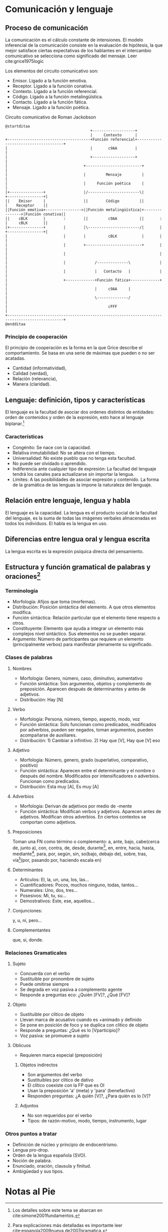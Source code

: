 * Comunicación y lenguaje
** Proceso de comunicación
La comunicación es el cálculo constante de intensiones. El modelo inferencial de la comunicación
consiste en  la evaluación  de hipótesis,  la que  mejor satisface  ciertas expectativas  de los
hablantes  en el  intercambio  comunicativo se  selecciona como  significado  del mensaje.  Leer
cite:grice1975logic

Los elementos del circuito comunicativo son:
- Emisor. Ligado a la función emotiva.
- Receptor. Ligado a la función conativa.
- Contexto. Ligado a la función referencial.
- Código. Ligado a la función metalingüística.
- Contacto. Ligado a la función fática.
- Mensaje. Ligado a la función poética.

#+CAPTION: Circuito comunicativo de Roman Jackobson
#+ATTR_HTML: :width 100% :style border:5px solid red;
#+begin_src plantuml :file im/circuito.png
@startditaa
                                      +-------------------+
                                      |     Contexto      |
+-------------------------------------+Función referencial+-------------------------------------+
|                                     |       c9AA        |                                     |
|                                     +-------------------+                                     |
|                                  +-------------------------+                                  |
|                                  |         Mensaje         |                                  |
|                                  |     Función poética     |                                  |
|+---------------+                 |/-----------------------\|                +----------------+|
||    Emisor     |                 ||        Código         ||                |    Receptor    ||
||Función emotiva+---------------->||Función metalingüística|+--------------->|Función conativa||
||    cBLK       |        :        ||         c9AA          ||       :        |     cBLK       ||
|+---------------+        |        |\-----------------------/|       |        +----------------+|
|                         |        |          cBLK           |       |                          |
|                         |        +-------------------------+       |                          |
|                         |                                          |                          |
|                         |             /--------------\             |                          |
|                         |             |   Contacto   |             |                          |
|                         +-------------+Función fática+-------------+                          |
|                                       |     c9AA     |                                        |
|                                       \--------------/                                        |
|                                             cFFF                                              |
+-----------------------------------------------------------------------------------------------+
@endditaa
#+end_src
*** Principio de cooperación
El principio de cooperación  es la forma en la que Grice describe  el comportamiento. Se basa en
una serie de máximas que pueden o no ser acatadas.

- Cantidad (informatividad),
- Calidad (verdad),
- Relación (relevancia),
- Manera (claridad).
** Lenguaje: definición, tipos y características
El lenguaje es la facultad de asociar dos  ordenes distintos de entidades: orden de contenidos y
orden de la expresión,  esto hace al lenguaje biplanar.[fn:1]
*** Características
- Congénito: Se nace con la capacidad.
- Relativa inmutabilidad: No se altera con el tiempo.
- Universalidad: No existe pueblo que no tenga esta facultad.
- No puede ser olvidado o aprendido.
- Indiferencia ante  cualquier tipo de  expresión: La facultad  del lenguaje tendrá  los canales
  para actualizarse sin importar la lengua.
- Límites: A las posibilidades de asociar expresión y contenido. La forma de la gramática de las
  lenguas la impone la naturaleza del lenguaje.
** Relación entre lenguaje, lengua y habla
El lenguaje es la capacidad. La lengua es el  producto social de la facultad del lenguaje, es la
suma de todas las  imágenes verbales almacenadas en todos los individuos. El  habla es la lengua
en uso.
** Diferencias entre lengua oral y lengua escrita
La lengua escrita es la expresión psíquica directa del pensamiento.
** Estructura y función gramatical de palabras y oraciones[fn:2]
*** Terminología
- Morfología: Afijos que toma (morfemas).
- Distribución: Posición sintáctica del elemento. A que otros elementos modifica.
- Función sintáctica: Relación particular que el elemento tiene respecto a otros.
- Constituyente: Elemento  que ayuda a  integrar un elemento  más complejos nivel  sintáctico. Sus
  elementos no se pueden separar.
- Argumento:  Número de  participantes que  requiere  un elemento  (principalmente verbos)  para
  manifestar plenamente su significado.
*** Clases de palabras
**** Nombres
- Morfología: Genero, número, caso, diminutivo, aumentativo
- Función sintáctica: Son argumentos, objetos y  complemento de preposición. Aparecen después de
  determinantes y antes de adjetivos.
- Distribución: Hay [N]
**** Verbo
- Morfología: Persona, número, tiempo, aspecto, modo, voz
- Función  sintáctica: Solo  funcionan como  predicados, modificados  por adverbios,  pueden ser
  negados, toman argumentos, pueden acompañarse de auxiliares.
- Distribución: 1) Cambiar a infinitivo. 2) Hay que [V], Hay que [V] eso
**** Adjetivo
- Morfología: Número, genero, grado (superlativo, comparativo, positivo)
- Función   sintáctica:  Aparecen   entre   el  determinante   y  el   nombre   o  después   del
  nombre. Modificados por intensificadores o adverbios. Funcionan como predicados.
- Distribución: Esta muy [A], Es muy [A]
**** Adverbios
- Morfología: Derivan de adjetivos por medio de -mente
- Función sintáctica: Modifican verbos y adjetivos. Aparecen antes de adjetivos. Modifican otros
  adverbios. En ciertos contextos se comportan como adjetivos.
**** Preposiciones
Toman una FN  como término o complemento: a,  ante, bajo, cabe(cerca de, junto  a), con, contra,
de, desde,  durante[fn:3], en, entre,  hacia, hasta, mediante[fn:4],  para, por, según,  sin, so(bajo,
debajo de), sobre, tras, vía[fn:5](por, pasando por, haciendo escala en)
**** Determinantes
 - Artículos: El, la, un, una, los, las...
 - Cuantificadores: Pocos, muchos ninguno, todas, tantos...
 - Numerales: Uno, dos, tres...
 - Posesivos: Mi, tu, su...
 - Demostrativos: Este, ese, aquellos...
**** Conjunciones:
y, u, ni, pero...
**** Complementantes
que, si, donde.
*** Relaciones Gramaticales
**** Sujeto
- Concuerda con el verbo
- Sustituible por pronombre de sujeto
- Puede omitirse siempre
- Se degrada en voz pasiva a complemento agente
- Responde a preguntas eco: ¿Quién [FV]?, ¿Qué [FV]?
**** Objeto
- Sustituible por clítico de objeto
- Llevan marca de acusativo cuando es +animado y definido
- Se pone en posición de foco y se duplica con clítico de objeto
- Responde a preguntas: ¿Qué es lo [Vparticipio]?
- Voz pasiva: se promueve a sujeto
**** Oblicuos
- Requieren marca especial (preposición)
***** Objetos indirectos
- Son argumentos del verbo
- Sustituibles por clítico de dativo
- El clítico coexiste con la FP que es OI
- Usan la preposición 'a' (meta) y 'para' (benefactivo)
- Responden  preguntas: ¿A quién [V]?, ¿Para quién es lo [V]?
***** Adjuntos
- No son requeridos por el verbo
- Tipos: de razón-motivo, modo, tiempo, instrumento, lugar
*** Otros puntos a tratar
- Definición de núcleo y principio de endocentrismo.
- Lengua pro-drop.
- Orden de la lengua española (SVO).
- Noción de palabra.
- Enunciado, oración, clausula y finitud.
- Ambigüedad y sus tipos.
* Notas al Pie

[fn:1] Los detalles sobre este tema se abarcan en cite:simone2001fundamentos.

[fn:2] Para explicaciones más detalladas es importante leer cite:espanola2009nueva,de2007gramatica.

[fn:3] Tiene valor prepositivo, no es en realidad una preposición.

[fn:4] Tiene valor prepositivo, no es en realidad una preposición.

[fn:5] Tiene valor prepositivo, no es en realidad una preposición.

